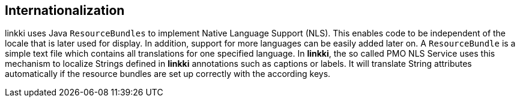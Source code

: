 :jbake-title: Internationalization
:jbake-type: chapter
:jbake-status: published
:jbake-order: 80

== Internationalization

linkki uses Java `ResourceBundles` to implement Native Language Support (NLS). This enables code to be independent of the locale that is later used for display. In addition, support for more languages can be easily added later on.
A `ResourceBundle` is a simple text file which contains all translations for one specified language. In *linkki*, the so called PMO NLS Service uses this mechanism to localize Strings defined in *linkki* annotations such as captions or labels. It will translate String attributes automatically if the resource bundles are set up correctly with the according keys.
